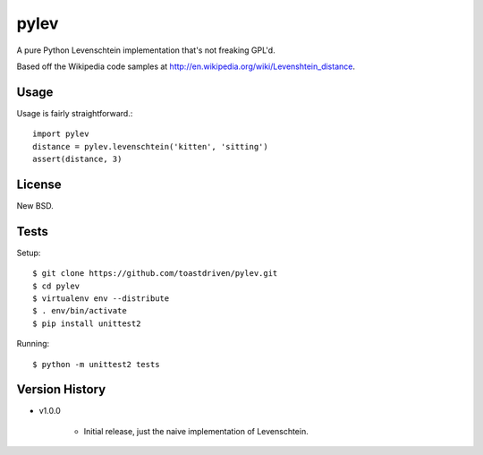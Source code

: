 pylev
=====

A pure Python Levenschtein implementation that's not freaking GPL'd.

Based off the Wikipedia code samples at
http://en.wikipedia.org/wiki/Levenshtein_distance.

Usage
-----

Usage is fairly straightforward.::

    import pylev
    distance = pylev.levenschtein('kitten', 'sitting')
    assert(distance, 3)


License
-------

New BSD.


Tests
-----

Setup::

    $ git clone https://github.com/toastdriven/pylev.git
    $ cd pylev
    $ virtualenv env --distribute
    $ . env/bin/activate
    $ pip install unittest2

Running::

    $ python -m unittest2 tests


Version History
---------------

* v1.0.0

    * Initial release, just the naive implementation of Levenschtein.